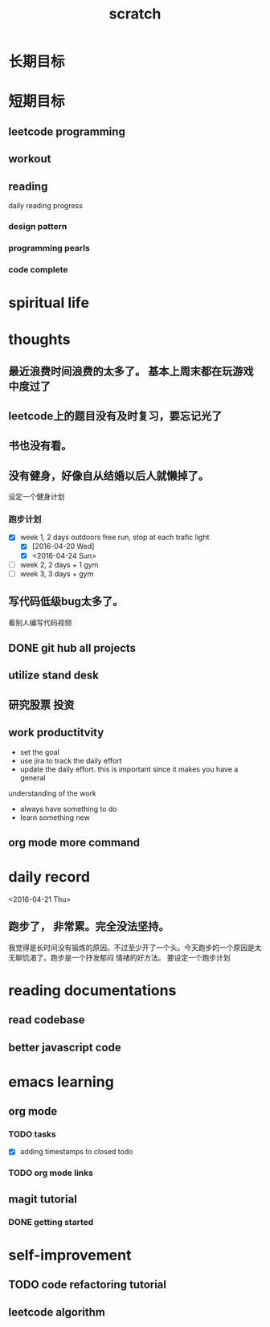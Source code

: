 #+TITLE: scratch 
* 长期目标 



* 短期目标

** leetcode programming 

** workout 



** reading
daily reading progress 
*** design pattern 

*** programming pearls 

*** code complete 


* spiritual life 



* thoughts 
** 最近浪费时间浪费的太多了。 基本上周末都在玩游戏中度过了

** leetcode上的题目没有及时复习，要忘记光了

** 书也没有看。

** 没有健身，好像自从结婚以后人就懒掉了。
设定一个健身计划
*** 跑步计划
- [X] week 1, 2 days
  outdoors free run, stop at each trafic light 
  - [X] [2016-04-20 Wed]
  - [X] <2016-04-24 Sun>

- [ ] week 2, 2 days + 1 gym 
- [ ] week 3, 3 days + gym 


** 写代码低级bug太多了。 
看别人编写代码视频

** DONE git hub all projects

** utilize stand desk 

** 研究股票 投资


** work productitvity 
+ set the goal 
+ use jira to track the daily effort 
+ update the daily effort. this is important since it makes you have a general
understanding of the work 
+ always have something to do 
+ learn something new 


** org mode more command 

* daily record   
<2016-04-21 Thu>
** 跑步了， 非常累。完全没法坚持。 
我觉得是长时间没有锻炼的原因。不过至少开了一个头。今天跑步的一个原因是太无聊饥渴了。跑步是一个抒发郁闷
情绪的好方法。 要设定一个跑步计划



* reading documentations 
** read codebase 


** better javascript code 




* emacs learning 
** org mode 
*** TODO tasks
- [X] adding timestamps to closed todo 


*** TODO org mode links 



** magit tutorial 
*** DONE getting started 
    CLOSED: [2016-04-25 Mon 19:18]








* self-improvement 


** TODO code refactoring tutorial





** leetcode algorithm 











